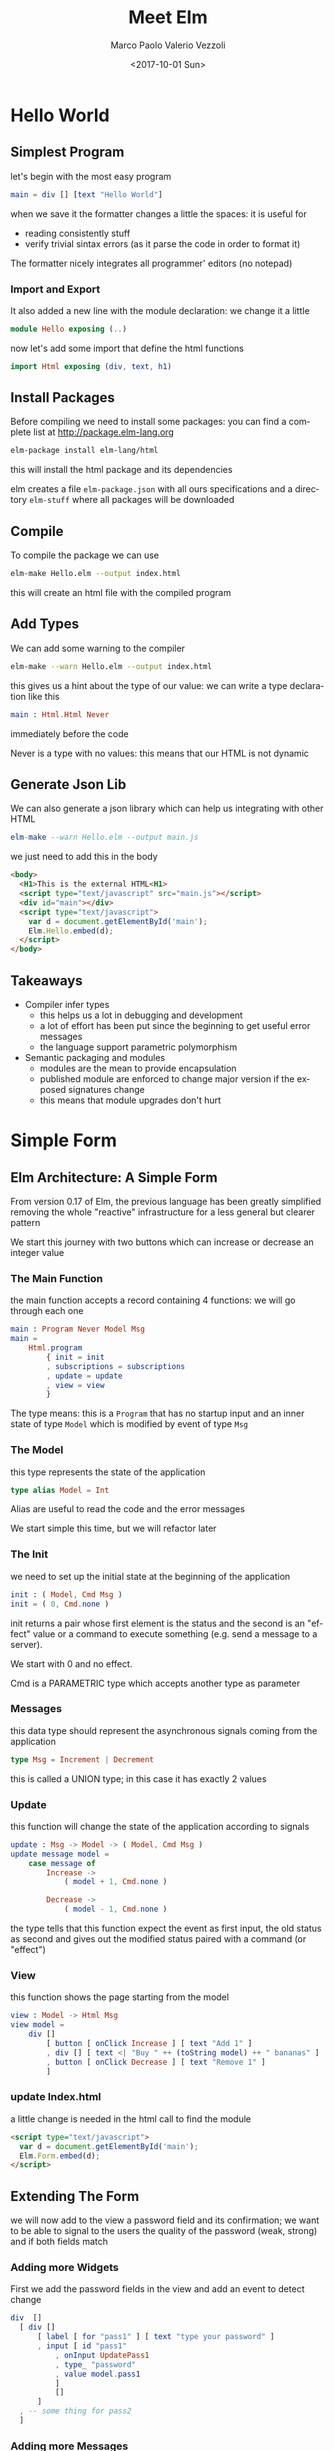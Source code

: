 #+OPTIONS: reveal_center:t reveal_control:t reveal_height:-1
#+OPTIONS: reveal_history:nil reveal_keyboard:t reveal_overview:t
#+OPTIONS: reveal_progress:t reveal_rolling_links:nil
#+OPTIONS: reveal_single_file:nil reveal_slide_number:"c"
#+OPTIONS: reveal_title_slide:auto reveal_width:-1
#+REVEAL_MARGIN: -1
#+REVEAL_MIN_SCALE: -1
#+REVEAL_MAX_SCALE: -1
#+REVEAL_ROOT: file:reveal.js-master
#+REVEAL_TRANS: default
#+REVEAL_SPEED: default
#+REVEAL_THEME: moon
#+REVEAL_EXTRA_CSS:
#+REVEAL_EXTRA_JS:
#+REVEAL_HLEVEL: 1
#+REVEAL_TITLE_SLIDE_BACKGROUND:
#+REVEAL_TITLE_SLIDE_BACKGROUND_SIZE:
#+REVEAL_TITLE_SLIDE_BACKGROUND_POSITION:
#+REVEAL_TITLE_SLIDE_BACKGROUND_REPEAT:
#+REVEAL_TITLE_SLIDE_BACKGROUND_TRANSITION:
#+REVEAL_DEFAULT_SLIDE_BACKGROUND:
#+REVEAL_DEFAULT_SLIDE_BACKGROUND_SIZE:
#+REVEAL_DEFAULT_SLIDE_BACKGROUND_POSITION:
#+REVEAL_DEFAULT_SLIDE_BACKGROUND_REPEAT:
#+REVEAL_DEFAULT_SLIDE_BACKGROUND_TRANSITION:
#+REVEAL_MATHJAX_URL: https://cdn.mathjax.org/mathjax/latest/MathJax.js?config=TeX-AMS-MML_HTMLorMML
#+REVEAL_PREAMBLE:
#+REVEAL_HEAD_PREAMBLE:
#+REVEAL_POSTAMBLE:
#+REVEAL_MULTIPLEX_ID:
#+REVEAL_MULTIPLEX_SECRET:
#+REVEAL_MULTIPLEX_URL:
#+REVEAL_MULTIPLEX_SOCKETIO_URL:
#+REVEAL_SLIDE_HEADER: <div><div style="background:url('../images/micron_logo.svg');position: absolute;top: 0px;left: 0px;width: 100px;height: 79px;"></div>Meet Elm; Marco P. V. Vezzoli</div>
#+REVEAL_SLIDE_FOOTER: 
#+REVEAL_PLUGINS:
#+REVEAL_DEFAULT_FRAG_STYLE:
#+REVEAL_INIT_SCRIPT:
#+REVEAL_HIGHLIGHT_CSS: %r/lib/css/zenburn.css
#+OPTIONS: ':nil *:t -:t ::t <:t H:3 \n:nil ^:t arch:headline
#+OPTIONS: author:t broken-links:nil c:nil creator:nil
#+OPTIONS: d:(not "LOGBOOK") date:t e:t email:t f:t inline:t num:t
#+OPTIONS: p:nil pri:nil prop:nil stat:t tags:t tasks:t tex:t
#+OPTIONS: timestamp:t title:t toc:nil todo:t |:t
#+TITLE: Meet Elm
#+DATE: <2017-10-01 Sun>
#+AUTHOR: Marco Paolo Valerio Vezzoli
#+EMAIL: mvezzoli@micron.com
#+LANGUAGE: en
#+SELECT_TAGS: export
#+EXCLUDE_TAGS: noexport
#+CREATOR: Emacs 24.5.1 (Org mode 9.1.1)
#+LATEX_HEADER: \usepackage{bookman}
#+LATEX_HEADER: \usepackage{minted}
#+LATEX_HEADER: \usepackage{color}
#+LATEX_HEADER: \usepackage{textpos}
#+LATEX_HEADER: \usepackage{epstopdf}
#+LATEX_HEADER: \mode<beamer>{\usetheme{Madrid}}
#+startup: beamer
#+LaTeX_CLASS: beamer
#+LaTeX_CLASS_OPTIONS: [smaller]
#+BEAMER_FRAME_LEVEL: 2
#+LATEX_HEADER: \logo{\includegraphics[height=0.79cm,width=1cm]{../images/micron_logoB.eps}}
#+LATEX_HEADER: \addtobeamertemplate{frametitle}{}{%
#+LATEX_HEADER: \begin{textblock*}{100mm}(.85\textwidth,-1cm)
#+LATEX_HEADER: \includegraphics[height=0.79cm,width=1cm]{../images/micron_logo.eps}
#+LATEX_HEADER: \end{textblock*}}
#+COLUMNS: %40ITEM %10BEAMER_env(Env) %9BEAMER_envargs(Env Args) %4BEAMER_col(Col) %10BEAMER_extra(Extra)
* Hello World
** Simplest Program
let's begin with the most easy program
#+BEGIN_src elm
main = div [] [text "Hello World"]
#+END_SRC
when we save it the formatter changes a little the spaces: it is useful for
- reading consistently stuff
- verify trivial sintax errors (as it parse the code in order to
  format it)
The formatter nicely integrates all programmer' editors (no notepad)
*** Import and Export
It also added a new line with the module declaration: we change it a little
#+BEGIN_src elm
module Hello exposing (..)
#+END_SRC
now let's add some import that define the html functions
#+BEGIN_src elm
import Html exposing (div, text, h1)
#+END_SRC
** Install Packages
Before compiling we need to install some packages: you can find a
complete list at http://package.elm-lang.org
#+BEGIN_SRC sh
elm-package install elm-lang/html
#+END_SRC
this will install the html package and its dependencies

elm creates a file =elm-package.json= with all ours specifications and
a directory =elm-stuff= where all packages will be downloaded
** Compile
To compile the package we can use
#+BEGIN_SRC sh
elm-make Hello.elm --output index.html
#+END_SRC
this will create an html file with the compiled program
** Add Types
We can add some warning to the compiler
#+BEGIN_SRC sh
elm-make --warn Hello.elm --output index.html
#+END_SRC
this gives us a hint about the type of our value: we can write a type
declaration like this
#+BEGIN_src elm
main : Html.Html Never
#+END_SRC
immediately before the code

Never is a type with no values: this means that our HTML is not dynamic
** Generate Json Lib
We can also generate a json library which can help us integrating with
other HTML
#+BEGIN_src elm
elm-make --warn Hello.elm --output main.js
#+END_SRC
we just need to add this in the body
#+BEGIN_SRC html
  <body>
    <H1>This is the external HTML<H1>
    <script type="text/javascript" src="main.js"></script>
    <div id="main"></div>
    <script type="text/javascript">
      var d = document.getElementById('main');
      Elm.Hello.embed(d);
    </script>
  </body>
#+END_SRC
** Takeaways
- Compiler infer types
  - this helps us a lot in debugging and development
  - a lot of effort has been put since the beginning to get useful
    error messages
  - the language support parametric polymorphism
- Semantic packaging and modules
  - modules are the mean to provide encapsulation
  - published module are enforced to change major version if the
    exposed signatures change
  - this means that module upgrades don't hurt
* Simple Form
** Elm Architecture: A Simple Form
From version 0.17 of Elm, the previous language has been greatly
simplified removing the whole "reactive" infrastructure for a less
general but clearer pattern

We start this journey with two buttons which can increase or decrease
an integer value
*** The Main Function
the main function accepts a record containing 4 functions: we will go
through each one
#+BEGIN_src elm
main : Program Never Model Msg
main =
    Html.program
        { init = init
        , subscriptions = subscriptions
        , update = update
        , view = view
        }
#+END_SRC
The type means: this is a =Program= that has no startup input and an
inner state of type =Model= which is modified by event of type =Msg=
*** The Model
this type represents the state of the application
#+BEGIN_src elm
type alias Model = Int
#+END_SRC
Alias are useful to read the code and the error messages

We start simple this time, but we will refactor later
*** The Init
we need to set up the initial state at the beginning of the application
#+BEGIN_src elm
init : ( Model, Cmd Msg )
init = ( 0, Cmd.none )
#+END_SRC
init returns a pair whose first element is the status and the second
is an "effect" value or a command to execute something (e.g. send a message to a server).

We start with 0 and no effect.

Cmd is a PARAMETRIC type which accepts another type as parameter
*** Messages
this data type should represent the asynchronous signals coming from
the application
#+BEGIN_src elm 
type Msg = Increment | Decrement
#+END_SRC
this is called a UNION type; in this case it has exactly 2 values
*** Update
this function will change the state of the application according to
signals
#+BEGIN_src elm 
update : Msg -> Model -> ( Model, Cmd Msg )
update message model = 
    case message of
        Increase ->
            ( model + 1, Cmd.none )

        Decrease ->
            ( model - 1, Cmd.none )
#+END_SRC
the type tells that this function expect the event as first input, the
old status as second and gives out the modified status paired with a
command (or "effect")
*** View
this function shows the page starting from the model
#+BEGIN_src elm
view : Model -> Html Msg
view model =
    div []
        [ button [ onClick Increase ] [ text "Add 1" ]
        , div [] [ text <| "Buy " ++ (toString model) ++ " bananas" ]
        , button [ onClick Decrease ] [ text "Remove 1" ]
        ]
#+END_SRC
*** update Index.html
a little change is needed in the html call to find the module
#+BEGIN_SRC html
    <script type="text/javascript">
      var d = document.getElementById('main');
      Elm.Form.embed(d);
    </script>
#+END_SRC
** Extending The Form
we will now add to the view a password field and its confirmation; we
want to be able to signal to the users the quality of the password
(weak, strong) and if both fields match
*** Adding more Widgets
First we add the password fields in the view and add an event to detect change
#+BEGIN_src elm
      div  []
        [ div []
            [ label [ for "pass1" ] [ text "type your password" ]
            , input [ id "pass1"
                , onInput UpdatePass1
                , type_ "password"
                , value model.pass1
                ]
                []
            ]
        , -- some thing for pass2
        ]
#+END_SRC
*** Adding more Messages
the two messages are added to the union type to take into account each
chenge in the textfields
#+BEGIN_src elm
type Msg
    = Increase
    | Decrease
    | UpdatePass1 String
    | UpdatePass2 String
#+END_SRC
the new messages now carry a value of type string
*** Extending the State
In order to store the new information we tranform the state into a
record
#+BEGIN_src elm
type alias Model =
    { counter : Int
    , pass1 : String
    , pass2 : String
    }

init : ( Model, Cmd Msg )
init =
    ( { counter = 1
      , pass1 = ""
      , pass2 = ""
      }
    , Cmd.none
    )
#+END_SRC
*** Extending the Update
If we try to compile it now we get an error about the case switch not
to be complete; we can add two cases; this demosntrates also type
matching and decomposition
#+BEGIN_src elm
        UpdatePass1 value ->
                ( { model
                    | pass1 = value
                  }
                , Cmd.none
                )

        UpdatePass2 value ->
                ( { model
                    | pass2 = value
                  }
                , Cmd.none
                )

#+END_SRC
*** Adding Password Matching and Security: the Model
We want to feedback the user about the level of security; we can
capture this in a type
#+BEGIN_src elm 
type PassSecurity
    = Weak
    | Minimal
    | Good
#+END_SRC
and put into our model
#+BEGIN_src elm
type alias Model =
    { counter : Int
    , pass1 : String
    , pass2 : String
    , passMatching : Bool
    , passSecurity : PassSecurity
    }
#+END_SRC
*** Extending the code setup
in our init code we add initial values
#+BEGIN_src elm
      , pass2 = ""
      , passMatching = False
      , passSecurity = Weak
      }
#+END_SRC
*** Completing the view : security level
now we can show the value
#+BEGIN_SRC elm
        , div []
            [ label [ for "pass1" ] [ text "type your password" ]
            , input
                [ id "pass1"
                , onInput UpdatePass1
                , type_ "password"
                , value model.pass1
                ]
                []
            , text <| "Security " ++ (toString model.passSecurity)
            ]
        , hr [] []
#+END_SRC
*** Completing the view: password matching
we also show a colored status for pattern matching
#+BEGIN_SRC elm
        , div []
            [ label [ for "pass2" ] [ text "retype your password" ]
            , input
                [ id "pass2"
                , onInput UpdatePass2
                , type_ "password"
                , value model.pass2
                ]
                []
            , let
                ( message, color ) =
                    if model.passMatching then
                        ( "Matching", "green" )
                    else
                        ( "Not Matching", "red" )
              in
                div [ style [ ( "color", color ) ] ] [ text message ]
            ]
#+END_SRC
*** Completing the update: security logic
as an example we may decide that security is given by length alone
#+BEGIN_SRC elm
        UpdatePass1 value ->
            let
                passLength =
                    String.length value

                security =
                    if passLength < 4 then
                        Weak
                    else
                        (if passLength < 6 then
                            Minimal
                         else
                            Good
                        )
            in
                ( { model | pass1 = value, passSecurity = security }, Cmd.none )
#+END_SRC
*** Completing the update: password matching
We also can add a comparison between passwords
#+BEGIN_SRC elm
        UpdatePass2 value ->
            let
                match =
                    value == model.pass1
            in
                ( { model
                    | pass2 = value
                    , passMatching = match
                  }
                , Cmd.none
                )
#+END_SRC
this check must be added on the other case in order to make everything correct
** Debugger
Elm code does not have a lot of problems that you can meet in common
javascript; but this is not enough: we want the program to work as it
was intended. This may be due to an incorrect logic.

You can check unintended behaviours using the debugger; it is also fun
to see how the program actually works.
*** Compiling with debugger option
You can compile the form with the =--debug= option
#+BEGIN_SRC sh
elm-make Form.elm --warn --debug --output main.js
#+END_SRC
this is useful in development: production code should not be compiled
in this way

In the page now a new control appears which counts every event recorded
*** Time Travelling
through the debugging interface it is possible to:
- move to any recorded event and see the internal state while the GUI updates
- load and save all events list: this is great to report problems and
  reproduce each step
** Takeaways
- The Type System support refactoring
- The Purity support debug
* Clock
** Elm Architecture (Again): Getting The Time
In this example we are creating a simple clock in elm
*** Subscriptions and messages
Elm handles those asynchronous events which are not related to the UI
with subscriptions

A typical example would be server answers to http request; getting the
time is another.
#+BEGIN_SRC elm
type Msg = Tick Time

subscriptions : Model -> Sub Msg
subscriptions model =
    Time.every (1 * Time.second) Tick
#+END_SRC

*** Model and Init
Let's start modelling the status to be the seconds of the current
minute
#+BEGIN_SRC elm
type alias Model =
    Int

init : ( Model, Cmd Msg )
init =
    ( 1, Cmd.none )
#+END_SRC
*** Update
every 1 s a Tick event is sent; its value is the number of ms from
epoch; we transform it into the seconds of current minute
#+BEGIN_SRC elm
update : Msg -> Model -> ( Model, Cmd Msg )
update (Tick time) model =
    ( (floor (time / 1000)) % 60, Cmd.none )
#+END_SRC
*** SVN: Declaration
we use SVN to draw the clock
#+BEGIN_SRC elm
import Svg exposing (svg, circle, line)
import Svg.Attributes exposing ( --many things here

#+END_SRC
*** SVN: view part 1
first a little trigonometry
#+BEGIN_SRC elm
view : Model -> Html Msg
view model =
    let
        size =
            { width = 300, height = 300 }

        center =
            { x = size.width / 2, y = size.height / 2 }

        radius =
            size.width / 2

        angle =
            2 * pi * (toFloat model) / 60

        hand =
            { x = center.x + radius * cos angle
            , y = center.y + radius * sin angle
            }
#+END_SRC
*** SVG: view part 2
then the actual draw
#+BEGIN_SRC elm
    in
        div []
            [ svg
                [ width <| toString size.width
                , height <| toString size.height
                , viewBox <| "0 0 " ++ (toString size.width) ++ " " ++ (toString size.height)
                ]
                [ circle
                    [ cx <| toString center.x
                    , cy <| toString center.y
                    , r <| toString radius
                    , fill "blue"
                    ]
                    []
                , line
                    [ x1 <| toString center.x
                    , y1 <| toString center.y
                    , x2 <| toString hand.x
                    , y2 <| toString hand.y
                    , stroke "yellow"
                    , strokeWidth "4"
                    ]
                    []
                ]
            ]
#+END_SRC
** Takeaways
- Asynchronous events are all created equal
  - Dynamic DOM Update
  - Effects are accessible: type system aids checking
* Hand
** Asynchronous Events (Again): The Mouse
** Transform events into types
** Takeaways
- Asynchronous events are all created equal (Again)
- Games anyone?
* All Together Now
** Overview
- what if we want to integrate more modules into one?
- is it possible to create reusable "widgets" (e.g. a calendar)?
- How can types be matched in order to reuse the status and message types?
** Import and Export
we can import other modules from the main module like this
#+BEGIN_SRC elm
import Clock
import Form
import Hand
#+END_SRC
but what do they have to export?
- the Model and Msg types
- the init function
- the update function
- the subscription function
- the view function
** Model and Msg
to have a working model we must allow space for each of the sub models
#+BEGIN_SRC elm
type alias Model =
    { hand : Hand.Model
    , clock : Clock.Model
    , form : Form.Model
    }
#+END_SRC
the same is true for messages
#+BEGIN_SRC elm
type Msg
    = HandMsg Hand.Msg
    | ClockMsg Clock.Msg
    | FormMsg Form.Msg
#+END_SRC
** Init
the init also allows for each module to have side effects when
initialized; it is useful to execute all of them in sequence;
=Cmd.map= allows to remap messages into the common type
#+BEGIN_SRC elm
init =
    let
        ( handM, handC ) =
            Hand.init
        -- and so on for other modules
    in
        ( { hand = handM
          , clock = clockM
          , form = formM
          }
        , Cmd.batch
            [ Cmd.map HandMsg handC
            , Cmd.map ClockMsg clockC
            , Cmd.map FormMsg formC
            ]
        )
#+END_SRC
** Subscriptions
also subscriptions can be glued together; Sub.map is the function to
remap the messages here
#+BEGIN_SRC elm
subscriptions : Model -> Sub Msg
subscriptions model =
    let
        clockS =
            Sub.map ClockMsg <| Clock.subscriptions model.clock

        formS =
            Sub.map FormMsg <| Form.subscriptions model.form

        handS =
            Sub.map HandMsg <| Hand.subscriptions model.hand
    in
        Sub.batch [ clockS, formS, handS ]
#+END_SRC
** Update
#+BEGIN_SRC elm
update : Msg -> Model -> ( Model, Cmd Msg )
update message model =
    case message of
        ClockMsg msg ->
            let
                ( clockNewM, clockNewC ) =
                    Clock.update msg model.clock
            in
                ( { model | clock = clockNewM }, Cmd.map ClockMsg clockNewC )
-- more cases follow
#+END_SRC
** View
=Html.map= provides the type mapping functionality also for the view
part
#+BEGIN_SRC elm
view : Model -> Html Msg
view model =
    div []
        [ Html.map ClockMsg <| Clock.view model.clock
        , Html.map HandMsg <| Hand.view model.hand
        , Html.map FormMsg <| Form.view model.form
        ]
#+END_SRC
** Takeaways
- The Elm architecture is scalable
- There is more behind Map than your eyes see now
  
